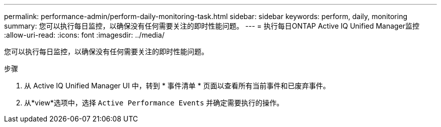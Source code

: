 ---
permalink: performance-admin/perform-daily-monitoring-task.html 
sidebar: sidebar 
keywords: perform, daily, monitoring 
summary: 您可以执行每日监控，以确保没有任何需要关注的即时性能问题。 
---
= 执行每日ONTAP Active IQ Unified Manager监控
:allow-uri-read: 
:icons: font
:imagesdir: ../media/


[role="lead"]
您可以执行每日监控，以确保没有任何需要关注的即时性能问题。

.步骤
. 从 Active IQ Unified Manager UI 中，转到 * 事件清单 * 页面以查看所有当前事件和已废弃事件。
. 从*view*选项中，选择 `Active Performance Events` 并确定需要执行的操作。

